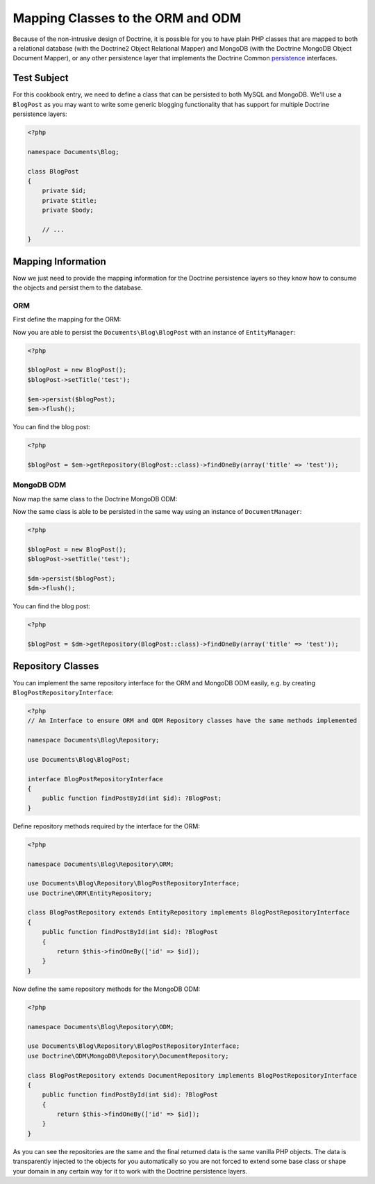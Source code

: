 Mapping Classes to the ORM and ODM
==================================

Because of the non-intrusive design of Doctrine, it is possible for you to have plain PHP classes
that are mapped to both a relational database (with the Doctrine2 Object Relational Mapper) and
MongoDB (with the Doctrine MongoDB Object Document Mapper), or any other persistence layer that
implements the Doctrine Common `persistence`_ interfaces.

Test Subject
------------

For this cookbook entry, we need to define a class that can be persisted to both MySQL and MongoDB.
We'll use a ``BlogPost`` as you may want to write some generic blogging functionality that has support
for multiple Doctrine persistence layers:

.. code-block:: php

    <?php

    namespace Documents\Blog;

    class BlogPost
    {
        private $id;
        private $title;
        private $body;

        // ...
    }

Mapping Information
-------------------

Now we just need to provide the mapping information for the Doctrine persistence layers so they know
how to consume the objects and persist them to the database.

ORM
~~~

First define the mapping for the ORM:

.. configuration-block::

    .. code-block:: php

        <?php

        namespace Documents\Blog;

        use Documents\Blog\Repository\ORM\BlogPostRepository;

        /** @Entity(repositoryClass=BlogPostRepository::class) */
        class BlogPost
        {
            /** @Id @Column(type="integer") */
            private $id;

            /** @Column(type="string") */
            private $title;

            /** @Column(type="text") */
            private $body;

            // ...
        }

    .. code-block:: xml

        <?xml version="1.0" encoding="UTF-8"?>
        <doctrine-mapping xmlns="http://doctrine-project.org/schemas/orm/doctrine-mapping"
              xmlns:xsi="http://www.w3.org/2001/XMLSchema-instance"
              xsi:schemaLocation="http://doctrine-project.org/schemas/orm/doctrine-mapping
                                  http://www.doctrine-project.org/schemas/orm/doctrine-mapping.xsd">

            <entity name="Documents\Blog\BlogPost" repository-class="Documents\Blog\Repository\ORM\BlogPostRepository">
                <id name="id" type="integer" />
                <field name="name" type="string" />
                <field name="email" type="text" />
            </entity>
        </doctrine-mapping>

Now you are able to persist the ``Documents\Blog\BlogPost`` with an instance of ``EntityManager``:

.. code-block:: php

    <?php

    $blogPost = new BlogPost();
    $blogPost->setTitle('test');

    $em->persist($blogPost);
    $em->flush();

You can find the blog post:

.. code-block:: php

    <?php

    $blogPost = $em->getRepository(BlogPost::class)->findOneBy(array('title' => 'test'));

MongoDB ODM
~~~~~~~~~~~

Now map the same class to the Doctrine MongoDB ODM:

.. configuration-block::

    .. code-block:: php

        <?php

        namespace Documents\Blog;

        use Documents\Blog\Repository\ODM\BlogPostRepository;

        /** @Document(repositoryClass=BlogPostRepository::class) */
        class BlogPost
        {
            /** @Id */
            private $id;

            /** @Field(type="string") */
            private $title;

            /** @Field(type="string") */
            private $body;

            // ...
        }

    .. code-block:: xml

        <?xml version="1.0" encoding="UTF-8"?>
        <doctrine-mongo-mapping xmlns="http://doctrine-project.org/schemas/orm/doctrine-mapping"
              xmlns:xsi="http://www.w3.org/2001/XMLSchema-instance"
              xsi:schemaLocation="http://doctrine-project.org/schemas/orm/doctrine-mapping
                                  http://www.doctrine-project.org/schemas/orm/doctrine-mapping.xsd">

            <document name="Documents\Blog\BlogPost" repository-class="Documents\Blog\Repository\ODM\BlogPostRepository">
                <id strategy="INCREMENT" type="int" />
                <field field-name="name" type="string" />
                <field field-name="email" type="text" />
            </document>
        </doctrine-mongo-mapping>

Now the same class is able to be persisted in the same way using an instance of ``DocumentManager``:

.. code-block:: php

    <?php

    $blogPost = new BlogPost();
    $blogPost->setTitle('test');

    $dm->persist($blogPost);
    $dm->flush();

You can find the blog post:

.. code-block:: php

    <?php

    $blogPost = $dm->getRepository(BlogPost::class)->findOneBy(array('title' => 'test'));

Repository Classes
------------------

You can implement the same repository interface for the ORM and MongoDB ODM easily, e.g. by creating ``BlogPostRepositoryInterface``:

.. code-block:: php

    <?php
    // An Interface to ensure ORM and ODM Repository classes have the same methods implemented

    namespace Documents\Blog\Repository;

    use Documents\Blog\BlogPost;

    interface BlogPostRepositoryInterface
    {
        public function findPostById(int $id): ?BlogPost;
    }

Define repository methods required by the interface for the ORM:

.. code-block:: php

    <?php

    namespace Documents\Blog\Repository\ORM;

    use Documents\Blog\Repository\BlogPostRepositoryInterface;
    use Doctrine\ORM\EntityRepository;

    class BlogPostRepository extends EntityRepository implements BlogPostRepositoryInterface
    {
        public function findPostById(int $id): ?BlogPost
        {
            return $this->findOneBy(['id' => $id]);
        }
    }

Now define the same repository methods for the MongoDB ODM:

.. code-block:: php

    <?php

    namespace Documents\Blog\Repository\ODM;

    use Documents\Blog\Repository\BlogPostRepositoryInterface;
    use Doctrine\ODM\MongoDB\Repository\DocumentRepository;

    class BlogPostRepository extends DocumentRepository implements BlogPostRepositoryInterface
    {
        public function findPostById(int $id): ?BlogPost
        {
            return $this->findOneBy(['id' => $id]);
        }
    }

As you can see the repositories are the same and the final returned data is the same vanilla
PHP objects. The data is transparently injected to the objects for you automatically so you
are not forced to extend some base class or shape your domain in any certain way for it to work
with the Doctrine persistence layers.

.. _persistence: https://github.com/doctrine/common/tree/master/lib/Doctrine/Common/Persistence
